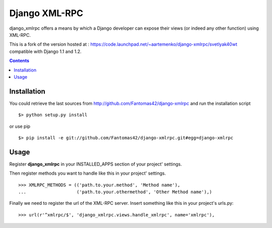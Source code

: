 ==============
Django XML-RPC
==============

django_xmlrpc offers a means by which a Django developer can expose their views (or indeed any other function) using XML-RPC.

This is a fork of the version hosted at : https://code.launchpad.net/~aartemenko/django-xmlrpc/svetlyak40wt compatible with Django 1.1 and 1.2.

.. contents::

Installation
============

You could retrieve the last sources from http://github.com/Fantomas42/django-xmlrpc and run the installation script ::

  $> python setup.py install

or use pip ::

  $> pip install -e git://github.com/Fantomas42/django-xmlrpc.git#egg=django-xmlrpc

Usage
=====

Register **django_xmlrpc** in your INSTALLED_APPS section of your project' settings.

Then register methods you want to handle like this in your project' settings. ::

  >>> XMLRPC_METHODS = (('path.to.your.method', 'Method name'),
  ...                   ('path.to.your.othermethod', 'Other Method name'),)

Finally we need to register the url of the XML-RPC server. 
Insert something like this in your project's urls.py: ::

  >>> url(r'^xmlrpc/$', 'django_xmlrpc.views.handle_xmlrpc', name='xmlrpc'),

